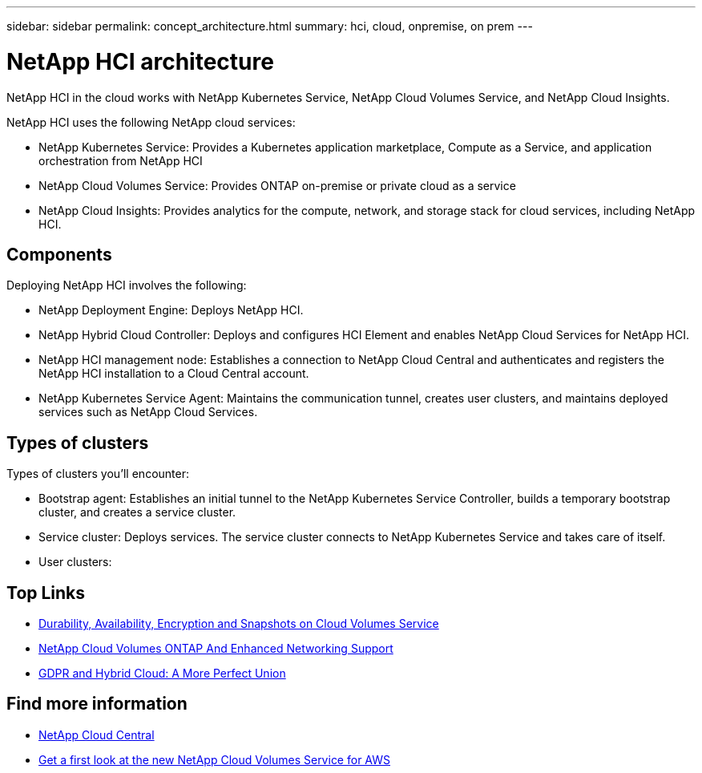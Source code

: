 ---
sidebar: sidebar
permalink: concept_architecture.html
summary: hci, cloud, onpremise, on prem
---

= NetApp HCI architecture
:hardbreaks:
:nofooter:
:icons: font
:linkattrs:
:imagesdir: ./media/
:keywords: hci, cloud, onprem, documentation, help

[.lead]
NetApp HCI in the cloud works with NetApp Kubernetes Service, NetApp Cloud Volumes Service, and NetApp Cloud Insights.

NetApp HCI uses the following NetApp cloud services:

* NetApp Kubernetes Service: Provides a Kubernetes application marketplace, Compute as a Service, and application orchestration from NetApp HCI
* NetApp Cloud Volumes Service: Provides ONTAP on-premise or private cloud as a service
* NetApp Cloud Insights: Provides analytics for the compute, network, and storage stack for cloud services, including NetApp HCI.


== Components

Deploying NetApp HCI involves the following:

*	NetApp Deployment Engine: Deploys NetApp HCI.
* NetApp Hybrid Cloud Controller: Deploys and configures HCI Element and enables NetApp Cloud Services for NetApp HCI.
*	NetApp HCI management node: Establishes a connection to NetApp Cloud Central and authenticates and registers the NetApp HCI installation to a Cloud Central account.
*	NetApp Kubernetes Service Agent: Maintains the communication tunnel, creates user clusters, and maintains deployed services such as NetApp Cloud Services.

== Types of clusters
Types of clusters you'll encounter:

*	Bootstrap agent: Establishes an initial tunnel to the NetApp Kubernetes Service Controller, builds a temporary bootstrap cluster, and creates a service cluster.
*	Service cluster: Deploys services. The service cluster connects to NetApp Kubernetes Service and takes care of itself.
* User clusters:

[discrete]
== Top Links
* link:cloud_volumes_service/snapshot_cloud_volumes.html[Durability, Availability, Encryption and Snapshots on Cloud Volumes Service]
* link:cloud_volumes_ontap/networking_cloud_volumes_ontap.html[NetApp Cloud Volumes ONTAP And Enhanced Networking Support]
* link:NPS/gdpr_and_hybrid_cloud.html[GDPR and Hybrid Cloud: A More Perfect Union]

[discrete]
== Find more information

* https://cloud.netapp.com/home[NetApp Cloud Central^]
* https://www.netapp.com/us/forms/campaign/register-for-netapp-cloud-volumes-for-aws.aspx?hsCtaTracking=4f67614a-8c97-4c15-bd01-afa38bd31696%7C5e536b53-9371-4ce1-8e38-efda436e592e[Get a first look at the new NetApp Cloud Volumes Service for AWS^]
